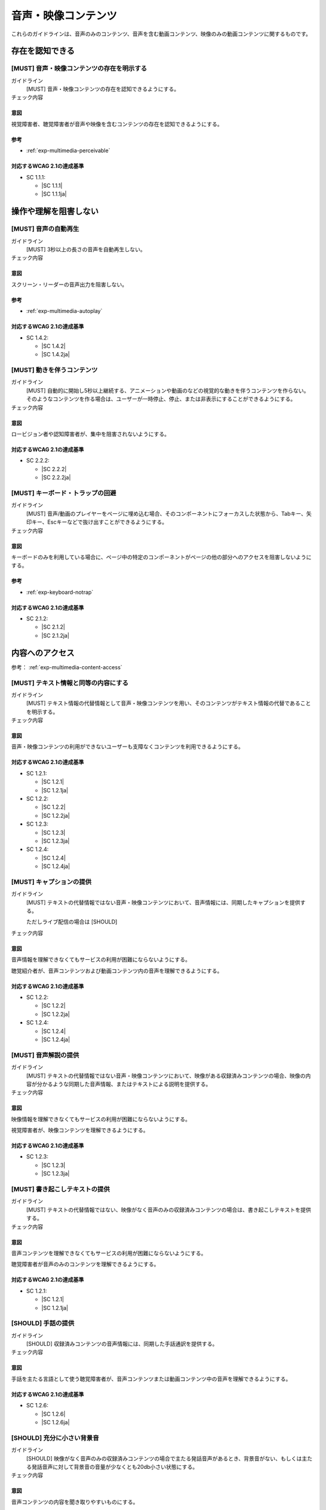 .. _category-multimedia:

音声・映像コンテンツ
------------------------------------------------

これらのガイドラインは、音声のみのコンテンツ、音声を含む動画コンテンツ、映像のみの動画コンテンツに関するものです。

.. _multimedia-perceivable:

存在を認知できる
~~~~~~~~~~~~~~~~

.. _gl-multimedia-perceivable:

[MUST] 音声・映像コンテンツの存在を明示する
^^^^^^^^^^^^^^^^^^^^^^^^^^^^^^^^^^^^^^^^^^^^^^

ガイドライン
   [MUST] 音声・映像コンテンツの存在を認知できるようにする。
チェック内容
   .. include:: ../checks/inc/gl-multimedia-perceivable.rst

.. raw:: html

   <div><details>

意図
````

視覚障害者、聴覚障害者が音声や映像を含むコンテンツの存在を認知できるようにする。

参考
````

*  :ref:`exp-multimedia-perceivable`

対応するWCAG 2.1の達成基準
````````````````````````````

*  SC 1.1.1:

   *  |SC 1.1.1|
   *  |SC 1.1.1ja|

.. raw:: html

   </div></details>

.. _multimedia-operable:

操作や理解を阻害しない
~~~~~~~~~~~~~~~~~~~~~~

.. _gl-multimedia-operable:

[MUST] 音声の自動再生
^^^^^^^^^^^^^^^^^^^^^^^^^

ガイドライン
   [MUST] 3秒以上の長さの音声を自動再生しない。
チェック内容
   .. include:: ../checks/inc/gl-multimedia-operable.rst

.. raw:: html

   <div><details>

意図
````

スクリーン・リーダーの音声出力を阻害しない。

参考
````

*  :ref:`exp-multimedia-autoplay`

対応するWCAG 2.1の達成基準
````````````````````````````

*  SC 1.4.2:

   *  |SC 1.4.2|
   *  |SC 1.4.2ja|

.. raw:: html

   </div></details>

.. _gl-multimedia-pause-movement:

[MUST] 動きを伴うコンテンツ
^^^^^^^^^^^^^^^^^^^^^^^^^^^^^^^^^^^^^^^^^^^^^^^

ガイドライン
   [MUST] 自動的に開始し5秒以上継続する、アニメーションや動画のなどの視覚的な動きを伴うコンテンツを作らない。
   そのようなコンテンツを作る場合は、ユーザーが一時停止、停止、または非表示にすることができるようにする。
チェック内容
   .. include:: ../checks/inc/gl-multimedia-pause-movement.rst

.. raw:: html

   <div><details>

意図
````

ロービジョン者や認知障害者が、集中を阻害されないようにする。

対応するWCAG 2.1の達成基準
````````````````````````````

*  SC 2.2.2:

   *  |SC 2.2.2|
   *  |SC 2.2.2ja|

.. raw:: html

   </div></details>

.. _gl-multimedia-no-trap:

[MUST] キーボード・トラップの回避
^^^^^^^^^^^^^^^^^^^^^^^^^^^^^^^^^^^

ガイドライン
   [MUST] 音声/動画のプレイヤーをページに埋め込む場合、そのコンポーネントにフォーカスした状態から、Tabキー、矢印キー、Escキーなどで抜け出すことができるようにする。
チェック内容
   .. include:: ../checks/inc/gl-multimedia-no-trap.rst

.. raw:: html

   <div><details>

意図
````

キーボードのみを利用している場合に、ページ中の特定のコンポーネントがページの他の部分へのアクセスを阻害しないようにする。

参考
````

*  :ref:`exp-keyboard-notrap`

対応するWCAG 2.1の達成基準
````````````````````````````

*  SC 2.1.2:

   *  |SC 2.1.2|
   *  |SC 2.1.2ja|

.. raw:: html

   </div></details>


.. _multimedia-content-access:

内容へのアクセス
~~~~~~~~~~~~~~~~

参考： :ref:`exp-multimedia-content-access`

.. _gl-multimedia-text-alternative:

[MUST] テキスト情報と同等の内容にする
^^^^^^^^^^^^^^^^^^^^^^^^^^^^^^^^^^^^^^^

ガイドライン
   [MUST] テキスト情報の代替情報として音声・映像コンテンツを用い、そのコンテンツがテキスト情報の代替であることを明示する。
チェック内容
   .. include:: ../checks/inc/gl-multimedia-text-alternative.rst

.. raw:: html

   <div><details>

意図
````

音声・映像コンテンツの利用ができないユーザーも支障なくコンテンツを利用できるようにする。

対応するWCAG 2.1の達成基準
````````````````````````````

*  SC 1.2.1:

   *  |SC 1.2.1|
   *  |SC 1.2.1ja|

*  SC 1.2.2:

   *  |SC 1.2.2|
   *  |SC 1.2.2ja|

*  SC 1.2.3:

   *  |SC 1.2.3|
   *  |SC 1.2.3ja|

*  SC 1.2.4:

   *  |SC 1.2.4|
   *  |SC 1.2.4ja|

.. raw:: html

   </div></details>

.. _gl-multimedia-caption:

[MUST] キャプションの提供
^^^^^^^^^^^^^^^^^^^^^^^^^^^^

ガイドライン
   [MUST] テキストの代替情報ではない音声・映像コンテンツにおいて、音声情報には、同期したキャプションを提供する。

   ただしライブ配信の場合は [SHOULD]

チェック内容
   .. include:: ../checks/inc/gl-multimedia-caption.rst

.. raw:: html

   <div><details>

意図
````

音声情報を理解できなくてもサービスの利用が困難にならないようにする。

聴覚紹介者が、音声コンテンツおよび動画コンテンツ内の音声を理解できるようにする。

対応するWCAG 2.1の達成基準
````````````````````````````

*  SC 1.2.2:

   *  |SC 1.2.2|
   *  |SC 1.2.2ja|

*  SC 1.2.4:

   *  |SC 1.2.4|
   *  |SC 1.2.4ja|

.. raw:: html

   </div></details>

.. _gl-multimedia-video-description:

[MUST] 音声解説の提供
^^^^^^^^^^^^^^^^^^^^^^^^

ガイドライン
   [MUST] テキストの代替情報ではない音声・映像コンテンツにおいて、映像がある収録済みコンテンツの場合、映像の内容が分かるような同期した音声情報、またはテキストによる説明を提供する。
チェック内容
   .. include:: ../checks/inc/gl-multimedia-video-description.rst

.. raw:: html

   <div><details>

意図
````

映像情報を理解できなくてもサービスの利用が困難にならないようにする。

視覚障害者が、映像コンテンツを理解できるようにする。

対応するWCAG 2.1の達成基準
````````````````````````````

*  SC 1.2.3:

   *  |SC 1.2.3|
   *  |SC 1.2.3ja|

.. raw:: html

   </div></details>

.. _gl-multimedia-transcript:

[MUST] 書き起こしテキストの提供
^^^^^^^^^^^^^^^^^^^^^^^^^^^^^^^^^^

ガイドライン
   [MUST] テキストの代替情報ではない、映像がなく音声のみの収録済みコンテンツの場合は、書き起こしテキストを提供する。
チェック内容
   .. include:: ../checks/inc/gl-multimedia-transcript.rst

.. raw:: html

   <div><details>

意図
````

音声コンテンツを理解できなくてもサービスの利用が困難にならないようにする。

聴覚障害者が音声のみのコンテンツを理解できるようにする。

対応するWCAG 2.1の達成基準
````````````````````````````

*  SC 1.2.1:

   *  |SC 1.2.1|
   *  |SC 1.2.1ja|

.. raw:: html

   </div></details>

.. _gl-multimedia-sign-language:

[SHOULD] 手話の提供
^^^^^^^^^^^^^^^^^^^^^^

ガイドライン
   [SHOULD] 収録済みコンテンツの音声情報には、同期した手話通訳を提供する。
チェック内容
   .. include:: ../checks/inc/gl-multimedia-sign-language.rst

.. raw:: html

   <div><details>

意図
````

手話を主たる言語として使う聴覚障害者が、音声コンテンツまたは動画コンテンツ中の音声を理解できるようにする。

対応するWCAG 2.1の達成基準
````````````````````````````

*  SC 1.2.6:

   *  |SC 1.2.6|
   *  |SC 1.2.6ja|

.. raw:: html

   </div></details>

.. _gl-multimedia-background-sound:

[SHOULD] 充分に小さい背景音
^^^^^^^^^^^^^^^^^^^^^^^^^^^^^^

ガイドライン
   [SHOULD] 映像がなく音声のみの収録済みコンテンツの場合で主たる発話音声があるとき、背景音がない、もしくは主たる発話音声に対して背景音の音量が少なくとも20db小さい状態にする。
チェック内容
   .. include:: ../checks/inc/gl-multimedia-background-sound.rst

.. raw:: html

   <div><details>

意図
````

音声コンテンツの内容を聞き取りやすいものにする。

対応するWCAG 2.1の達成基準
````````````````````````````

*  SC 1.4.7:

   *  |SC 1.4.7|
   *  |SC 1.4.7ja|

.. raw:: html

   </div></details>
